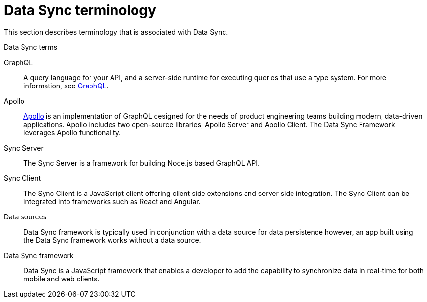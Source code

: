 //':context:' is a vital parameter. See: http://asciidoctor.org/docs/user-manual/#include-multiple
[id='ref-data-sync-terminology-{context}']
= Data Sync terminology

This section describes terminology that is associated with Data Sync.

.Data Sync terms

GraphQL:: A query language for your API, and a server-side runtime for executing queries that use a type system. For more information, see link:https://graphql.org/learn[GraphQL].

Apollo:: link:https://www.apollographql.com/[Apollo] is an implementation of GraphQL designed for the needs of product engineering teams building modern, data-driven applications.
Apollo includes two open-source libraries, Apollo Server and Apollo Client.
The Data Sync Framework leverages Apollo functionality.

Sync Server:: The Sync Server is a framework for building Node.js based GraphQL API.

Sync Client:: The Sync Client is a JavaScript client offering client side extensions and server side integration. The Sync Client can be integrated into frameworks such as React and Angular.

Data sources:: Data Sync framework is typically used in conjunction with a data source for data persistence however, an app built using the Data Sync framework works without a data source.

Data Sync framework:: Data Sync is a JavaScript framework that enables a developer to add the capability to synchronize data in real-time for both mobile and web clients.
